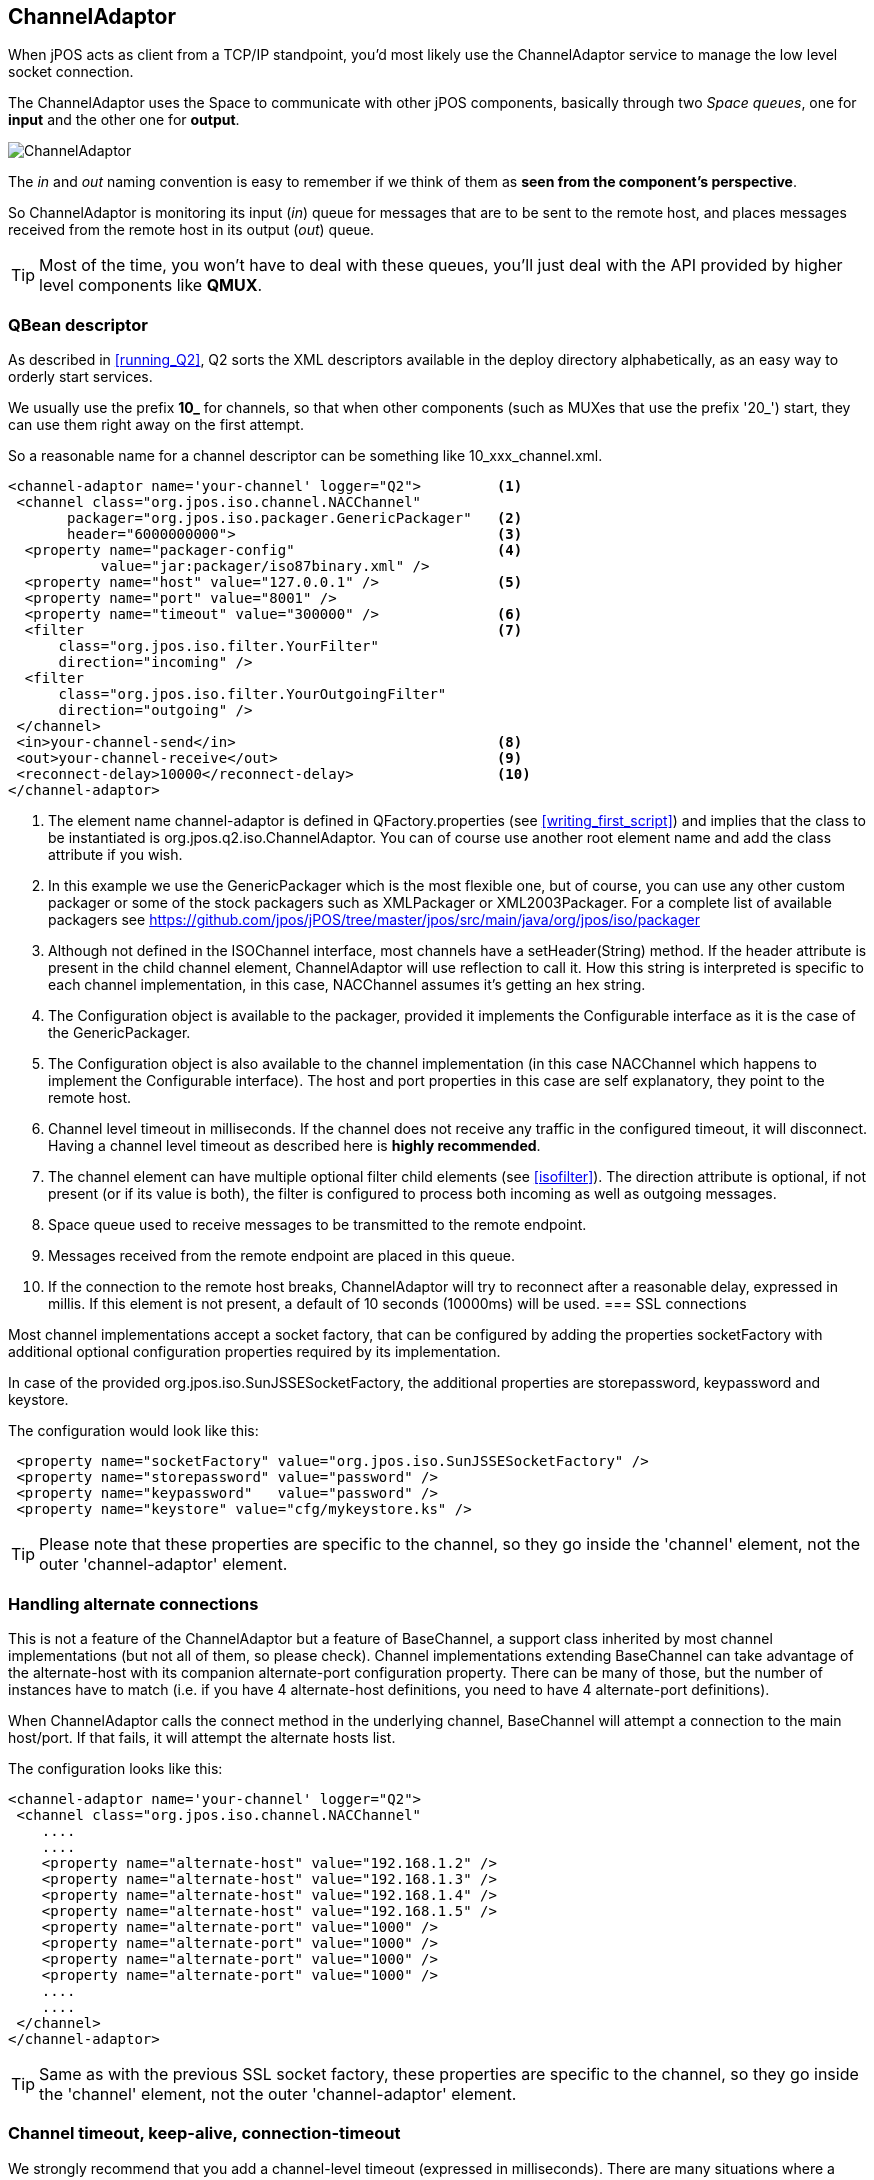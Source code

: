[[channel_adaptor]]
== ChannelAdaptor

When jPOS acts as client from a TCP/IP standpoint, you'd most likely use
the +ChannelAdaptor+ service to manage the low level socket connection.

The +ChannelAdaptor+ uses the Space to communicate with other jPOS
components, basically through two _Space queues_, one for *input*
and the other one for *output*.

image:images/channel_adaptor.png[alt="ChannelAdaptor"]

The _in_ and _out_ naming convention is easy to remember if
we think of them as *seen from the component's perspective*.

So ChannelAdaptor is monitoring its input (_in_) queue for messages
that are to be sent to the remote host, and places messages received
from the remote host in its output (_out_) queue.

[TIP]
=====
Most of the time, you won't have to deal with these queues,
you'll just deal with the API provided by higher level components
like *QMUX*.
=====

=== QBean descriptor

As described in <<running_Q2>>, Q2 sorts the XML descriptors
available in the +deploy+ directory alphabetically, as an easy
way to orderly start services.

We usually use the prefix **10_** for channels, so that when
other components (such as MUXes that use the prefix '20_') start,
they can use them right away on the first attempt.

So a reasonable name for a channel descriptor can be something like
+10_xxx_channel.xml+.

------------
<channel-adaptor name='your-channel' logger="Q2">         <1>
 <channel class="org.jpos.iso.channel.NACChannel" 
       packager="org.jpos.iso.packager.GenericPackager"   <2>
       header="6000000000">                               <3>
  <property name="packager-config"                        <4> 
           value="jar:packager/iso87binary.xml" />
  <property name="host" value="127.0.0.1" />              <5>
  <property name="port" value="8001" />                   
  <property name="timeout" value="300000" />              <6>
  <filter                                                 <7>
      class="org.jpos.iso.filter.YourFilter" 
      direction="incoming" />
  <filter 
      class="org.jpos.iso.filter.YourOutgoingFilter" 
      direction="outgoing" />
 </channel>
 <in>your-channel-send</in>                               <8>
 <out>your-channel-receive</out>                          <9>
 <reconnect-delay>10000</reconnect-delay>                 <10>
</channel-adaptor>
------------
<1> The element name +channel-adaptor+ is defined in +QFactory.properties+
    (see <<writing_first_script>>) and implies that the class to
    be instantiated is +org.jpos.q2.iso.ChannelAdaptor+. You can 
    of course use another root element name and add the +class+
    attribute if you wish.
<2> In this example we use the +GenericPackager+ which is the most
    flexible one, but of course, you can use any other custom
    packager or some of the stock packagers such as +XMLPackager+
    or +XML2003Packager+. For a complete list of available
    packagers see link:https://github.com/jpos/jPOS/tree/master/jpos/src/main/java/org/jpos/iso/packager[]
<3> Although not defined in the +ISOChannel+ interface, most channels 
    have a +setHeader(String)+ method. If the +header+ attribute is
    present in the child +channel+ element, ChannelAdaptor will use
    reflection to call it. How this string is interpreted is specific
    to each channel implementation, in this case, +NACChannel+ assumes
    it's getting an hex string.
<4> The +Configuration+ object is available to the packager, provided
    it implements the +Configurable+ interface as it is the case of
    the +GenericPackager+.
<5> The +Configuration+ object is also available to the channel 
    implementation (in this case +NACChannel+ which happens to
    implement the +Configurable+ interface). The host and port
    properties in this case are self explanatory, they point
    to the remote host.
<6> Channel level timeout in milliseconds. If the channel does not
    receive any traffic in the configured timeout, it will disconnect.
    Having a channel level timeout as described here is 
    *highly recommended*.
<7> The +channel+ element can have multiple optional +filter+ 
    child elements (see <<isofilter>>). The +direction+ attribute
    is optional, if not present (or if its value is +both+), 
    the filter is configured to process both incoming as well
    as outgoing messages.
<8> Space queue used to receive messages to be transmitted to the
    remote endpoint.
<9> Messages received from the remote endpoint are placed in
    this queue.
<10> If the connection to the remote host breaks, ChannelAdaptor
    will try to reconnect after a reasonable delay, expressed
    in millis. If this element is not present, a default of
    10 seconds (10000ms) will be used.
=== SSL connections

Most channel implementations accept a socket factory, that can be
configured by adding the properties +socketFactory+ with additional
optional configuration properties required by its implementation.

In case of the provided +org.jpos.iso.SunJSSESocketFactory+, the additional
properties are +storepassword+, +keypassword+ and +keystore+.

The configuration would look like this:

------
 <property name="socketFactory" value="org.jpos.iso.SunJSSESocketFactory" />
 <property name="storepassword" value="password" />
 <property name="keypassword"   value="password" />
 <property name="keystore" value="cfg/mykeystore.ks" />
------

[TIP]
=====
Please note that these properties are specific to the channel, so they go
inside the 'channel' element, not the outer 'channel-adaptor' element.
=====

=== Handling alternate connections

This is not a feature of the ChannelAdaptor but a feature of BaseChannel,
a support class inherited by most channel implementations (but not all of
them, so please check). Channel implementations extending BaseChannel can
take advantage of the +alternate-host+ with its companion +alternate-port+
configuration property. There can be many of those, but the number of
instances have to match (i.e. if you have 4 +alternate-host+ definitions,
you need to have 4 +alternate-port+ definitions).

When ChannelAdaptor calls the +connect+ method in the underlying channel,
BaseChannel will attempt a connection to the main host/port. If that
fails, it will attempt the alternate hosts list.

The configuration looks like this:

------
<channel-adaptor name='your-channel' logger="Q2"> 
 <channel class="org.jpos.iso.channel.NACChannel" 
    ....
    ....
    <property name="alternate-host" value="192.168.1.2" />
    <property name="alternate-host" value="192.168.1.3" />
    <property name="alternate-host" value="192.168.1.4" />
    <property name="alternate-host" value="192.168.1.5" />
    <property name="alternate-port" value="1000" />
    <property name="alternate-port" value="1000" />
    <property name="alternate-port" value="1000" />
    <property name="alternate-port" value="1000" />
    ....
    ....
 </channel>
</channel-adaptor>
------

[TIP]
=====
Same as with the previous SSL socket factory, these properties are 
specific to the channel, so they go inside the 'channel' element, not 
the outer 'channel-adaptor' element.
=====

=== Channel timeout, keep-alive, connection-timeout

We strongly recommend that you add a channel-level timeout (expressed in 
milliseconds). There are many situations where a network connection can
go wrong (i.e. an intermediate firewall may timeout an inactive socket
connection without notify the endpoint). If you know that your link has
to have traffic at least say every minute (i.e. because you're sending
network management 800-class messages back and forth), we recommend that
you set a timeout for say 70 or 80 seconds. 

You can increase that value, but making it very big will have a negative impact
in your application that will learn that a channel is not usable only by the
time it needs to send a real authorization message, causing a reconnection
at that time, instead of ahead of time, while it was idle.

Setting the keep-alive (+true/false+) would set the low level +SO_KEEPALIVE+
flag at the socket level for situations where no network management messages
are exchanged.

The +connection-timeout+ property can be used to set a smaller timeout at
connect time, this is useful when combined with the +alternate-host+ and
+alternate-port+ set of properties.

------
<channel-adaptor name='your-channel' logger="Q2"> 
 <channel class="org.jpos.iso.channel.NACChannel" 
    ....
    ....
    <property name="connection-timeout" value="300000" /> <!-- five minutes -->
    <property name="timeout" value="15000" />             <!-- 15 seconds -->
    <property name="keep-alive" value="true" />
    ....
    ....
 </channel>
</channel-adaptor>
------


